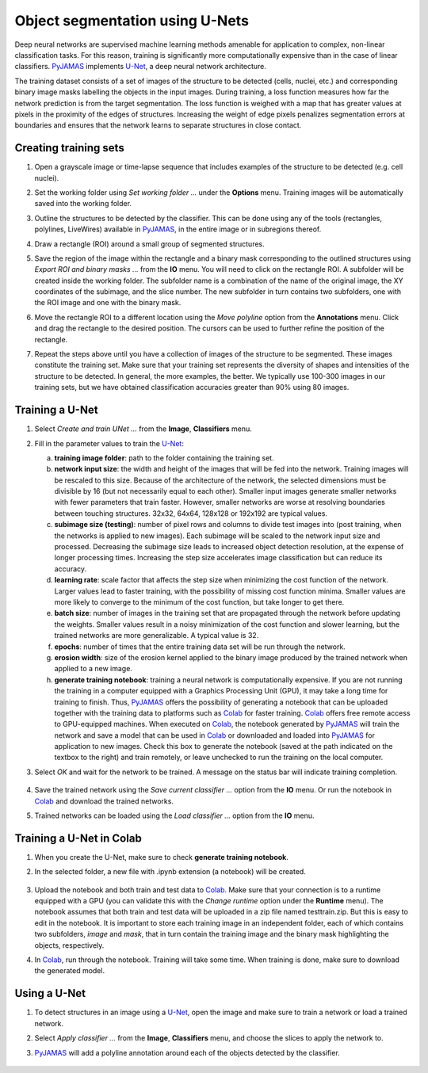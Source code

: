 .. _segmentation_unet:

.. _PyJAMAS: https://bitbucket.org/rfg_lab/pyjamas/src/master/

.. _Colab: https://colab.research.google.com/

.. _U-Net: https://arxiv.org/abs/1505.04597

================================================
Object segmentation using U-Nets
================================================

Deep neural networks are supervised machine learning methods amenable for application to complex, non-linear classification tasks. For this reason, training is significantly more computationally expensive than in the case of linear classifiers. PyJAMAS_ implements U-Net_, a deep neural network architecture.

The training dataset consists of a set of images of the structure to be detected (cells, nuclei, etc.) and corresponding binary image masks labelling the objects in the input images. During training, a loss function measures how far the network prediction is from the target segmentation. The loss function is weighed with a map that has greater values at pixels in the proximity of the edges of structures. Increasing the weight of edge pixels penalizes segmentation errors at boundaries and ensures that the network learns to separate structures in close contact.

Creating training sets
======================

#. Open a grayscale image or time-lapse sequence that includes examples of the structure to be detected (e.g. cell nuclei).

#. Set the working folder using *Set working folder ...* under the **Options** menu. Training images will be automatically saved into the working folder.

#. Outline the structures to be detected by the classifier. This can be done using any of the tools (rectangles, polylines, LiveWires) available in PyJAMAS_, in the entire image or in subregions thereof.

#. Draw a rectangle (ROI) around a small group of segmented structures.

#. Save the region of the image within the rectangle and a binary mask corresponding to the outlined structures using *Export ROI and binary masks ...* from the **IO** menu. You will need to click on the rectangle ROI. A subfolder will be created inside the working folder. The subfolder name is a combination of the name of the original image, the XY coordinates of the subimage, and the slice number. The new subfolder in turn contains two subfolders, one with the ROI image and one with the binary mask.

#. Move the rectangle ROI to a different location using the *Move polyline* option from the **Annotations** menu. Click and drag the rectangle to the desired position. The cursors can be used to further refine the position of the rectangle.

#. Repeat the steps above until you have a collection of images of the structure to be segmented. These images constitute the training set. Make sure that your training set represents the diversity of shapes and intensities of the structure to be detected. In general, the more examples, the better. We typically use 100-300 images in our training sets, but we have obtained classification accuracies greater than 90% using 80 images.

        .. image:: ../images/create_unet_training.gif
            :width: 75%
            :align: center

Training a U-Net
================

#. Select *Create and train UNet ...* from the **Image**, **Classifiers** menu.

#. Fill in the parameter values to train the U-Net_:

   a. **training image folder**: path to the folder containing the training set.

   b. **network input size**: the width and height of the images that will be fed into the network. Training images will be rescaled to this size. Because of the architecture of the network, the selected dimensions must be divisible by 16 (but not necessarily equal to each other). Smaller input images generate smaller networks with fewer parameters that train faster. However, smaller networks are worse at resolving boundaries between touching structures. 32x32, 64x64, 128x128 or 192x192 are typical values.

   c. **subimage size (testing)**: number of pixel rows and columns to divide test images into (post training, when the networks is applied to new images). Each subimage will be scaled to the network input size and processed. Decreasing the subimage size leads to increased object detection resolution, at the expense of longer processing times. Increasing the step size accelerates image classification but can reduce its accuracy.

   d. **learning rate**: scale factor that affects the step size when minimizing the cost function of the network. Larger values lead to faster training, with the possibility of missing cost function minima. Smaller values are more likely to converge to the minimum of the cost function, but take longer to get there.

   e. **batch size**: number of images in the training set that are propagated through the network before updating the weights. Smaller values result in a noisy minimization of the cost function and slower learning, but the trained networks are more generalizable. A typical value is 32.

   f. **epochs**: number of times that the entire training data set will be run through the network.

   g. **erosion width**: size of the erosion kernel applied to the binary image produced by the trained network when applied to a new image.

   h. **generate training notebook**: training a neural network is computationally expensive. If you are not running the training in a computer equipped with a Graphics Processing Unit (GPU), it may take a long time for training to finish. Thus, PyJAMAS_ offers the possibility of generating a notebook that can be uploaded together with the training data to platforms such as Colab_ for faster training. Colab_ offers free remote access to GPU-equipped machines. When executed on Colab_, the notebook generated by PyJAMAS_ will train the network and save a model that can be used in Colab_ or downloaded and loaded into PyJAMAS_ for application to new images. Check this box to generate the notebook (saved at the path indicated on the textbox to the right) and train remotely, or leave unchecked to run the training on the local computer.

#. Select *OK* and wait for the network to be trained. A message on the status bar will indicate training completion.

        .. image:: ../images/create_unet_local.gif
            :width: 75%
            :align: center

#. Save the trained network using the *Save current classifier ...* option from the **IO** menu. Or run the notebook in Colab_ and download the trained networks.

#. Trained networks can be loaded using the *Load classifier ...* option from the **IO** menu.

Training a U-Net in Colab
=========================

#. When you create the U-Net, make sure to check **generate training notebook**.

#. In the selected folder, a new file with .ipynb extension (a notebook) will be created.

        .. image:: ../images/create_unet_notebook.gif
            :width: 75%
            :align: center

#. Upload the notebook and both train and test data to Colab_. Make sure that your connection is to a runtime equipped with a GPU (you can validate this with the *Change runtime* option under the **Runtime** menu). The notebook assumes that both train and test data will be uploaded in a zip file named testtrain.zip. But this is easy to edit in the notebook. It is important to store each training image in an independent folder, each of which contains two subfolders, *image* and *mask*, that in turn contain the training image and the binary mask highlighting the objects, respectively.

#. In Colab_, run through the notebook. Training will take some time. When training is done, make sure to download the generated model.

        .. image:: ../images/train_unet_colab.gif
            :width: 75%
            :align: center

Using a U-Net
=============

#. To detect structures in an image using a U-Net_, open the image and make sure to train a network or load a trained network.

#. Select *Apply classifier ...* from the **Image**, **Classifiers** menu, and choose the slices to apply the network to.

#. PyJAMAS_ will add a polyline annotation around each of the objects detected by the classifier.

        .. image:: ../images/apply_unet_local.gif
            :width: 75%
            :align: center

